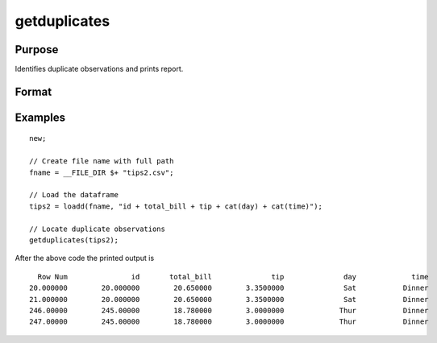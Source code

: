 
getduplicates
==============================================

Purpose
----------------

Identifies duplicate observations and prints report.

Format
----------------
.. function:: dup_report = getduplicates(x [, varlist])

    :param x: data
    :type x: matrix or dataframe

    :param varlist: Optional, list of variables to include in the check. Default is across all variables.
    :type varlist: string array

    :return dup_report: Returns a dataframe containing duplicate observations from ``x`` with the row of the observed duplicates in the first column.
    :rtype dup_report: dataframe

Examples
----------------

::

  new;

  // Create file name with full path
  fname = __FILE_DIR $+ "tips2.csv";

  // Load the dataframe
  tips2 = loadd(fname, "id + total_bill + tip + cat(day) + cat(time)");

  // Locate duplicate observations
  getduplicates(tips2);

After the above code the printed output is

::

   Row Num               id       total_bill              tip              day             time
 20.000000        20.000000        20.650000        3.3500000              Sat           Dinner
 21.000000        20.000000        20.650000        3.3500000              Sat           Dinner
 246.00000        245.00000        18.780000        3.0000000             Thur           Dinner
 247.00000        245.00000        18.780000        3.0000000             Thur           Dinner

.. seealso:: Functions :func:`dropduplicates`, :func:`isunique`
